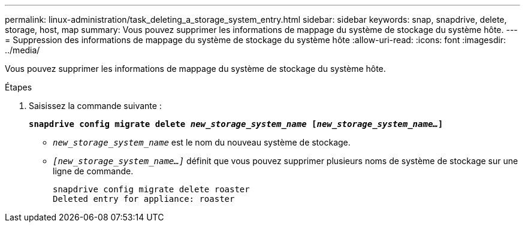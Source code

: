 ---
permalink: linux-administration/task_deleting_a_storage_system_entry.html 
sidebar: sidebar 
keywords: snap, snapdrive, delete, storage, host, map 
summary: Vous pouvez supprimer les informations de mappage du système de stockage du système hôte. 
---
= Suppression des informations de mappage du système de stockage du système hôte
:allow-uri-read: 
:icons: font
:imagesdir: ../media/


[role="lead"]
Vous pouvez supprimer les informations de mappage du système de stockage du système hôte.

.Étapes
. Saisissez la commande suivante :
+
`*snapdrive config migrate delete _new_storage_system_name_ [_new_storage_system_name..._]*`

+
** `_new_storage_system_name_` est le nom du nouveau système de stockage.
** `_[new_storage_system_name...]_` définit que vous pouvez supprimer plusieurs noms de système de stockage sur une ligne de commande.
+
[listing]
----
snapdrive config migrate delete roaster
Deleted entry for appliance: roaster
----



